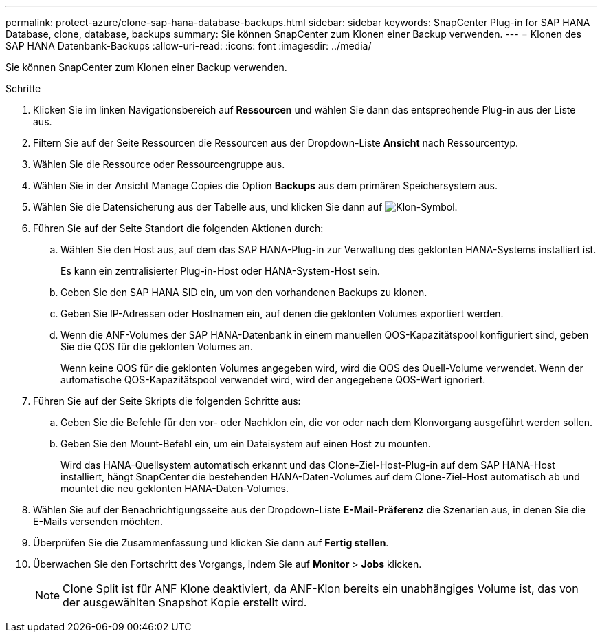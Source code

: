 ---
permalink: protect-azure/clone-sap-hana-database-backups.html 
sidebar: sidebar 
keywords: SnapCenter Plug-in for SAP HANA Database, clone, database, backups 
summary: Sie können SnapCenter zum Klonen einer Backup verwenden. 
---
= Klonen des SAP HANA Datenbank-Backups
:allow-uri-read: 
:icons: font
:imagesdir: ../media/


[role="lead"]
Sie können SnapCenter zum Klonen einer Backup verwenden.

.Schritte
. Klicken Sie im linken Navigationsbereich auf *Ressourcen* und wählen Sie dann das entsprechende Plug-in aus der Liste aus.
. Filtern Sie auf der Seite Ressourcen die Ressourcen aus der Dropdown-Liste *Ansicht* nach Ressourcentyp.
. Wählen Sie die Ressource oder Ressourcengruppe aus.
. Wählen Sie in der Ansicht Manage Copies die Option *Backups* aus dem primären Speichersystem aus.
. Wählen Sie die Datensicherung aus der Tabelle aus, und klicken Sie dann auf image:../media/clone_icon.gif["Klon-Symbol"].
. Führen Sie auf der Seite Standort die folgenden Aktionen durch:
+
.. Wählen Sie den Host aus, auf dem das SAP HANA-Plug-in zur Verwaltung des geklonten HANA-Systems installiert ist.
+
Es kann ein zentralisierter Plug-in-Host oder HANA-System-Host sein.

.. Geben Sie den SAP HANA SID ein, um von den vorhandenen Backups zu klonen.
.. Geben Sie IP-Adressen oder Hostnamen ein, auf denen die geklonten Volumes exportiert werden.
.. Wenn die ANF-Volumes der SAP HANA-Datenbank in einem manuellen QOS-Kapazitätspool konfiguriert sind, geben Sie die QOS für die geklonten Volumes an.
+
Wenn keine QOS für die geklonten Volumes angegeben wird, wird die QOS des Quell-Volume verwendet. Wenn der automatische QOS-Kapazitätspool verwendet wird, wird der angegebene QOS-Wert ignoriert.



. Führen Sie auf der Seite Skripts die folgenden Schritte aus:
+
.. Geben Sie die Befehle für den vor- oder Nachklon ein, die vor oder nach dem Klonvorgang ausgeführt werden sollen.
.. Geben Sie den Mount-Befehl ein, um ein Dateisystem auf einen Host zu mounten.
+
Wird das HANA-Quellsystem automatisch erkannt und das Clone-Ziel-Host-Plug-in auf dem SAP HANA-Host installiert, hängt SnapCenter die bestehenden HANA-Daten-Volumes auf dem Clone-Ziel-Host automatisch ab und mountet die neu geklonten HANA-Daten-Volumes.



. Wählen Sie auf der Benachrichtigungsseite aus der Dropdown-Liste *E-Mail-Präferenz* die Szenarien aus, in denen Sie die E-Mails versenden möchten.
. Überprüfen Sie die Zusammenfassung und klicken Sie dann auf *Fertig stellen*.
. Überwachen Sie den Fortschritt des Vorgangs, indem Sie auf *Monitor* > *Jobs* klicken.
+

NOTE: Clone Split ist für ANF Klone deaktiviert, da ANF-Klon bereits ein unabhängiges Volume ist, das von der ausgewählten Snapshot Kopie erstellt wird.


